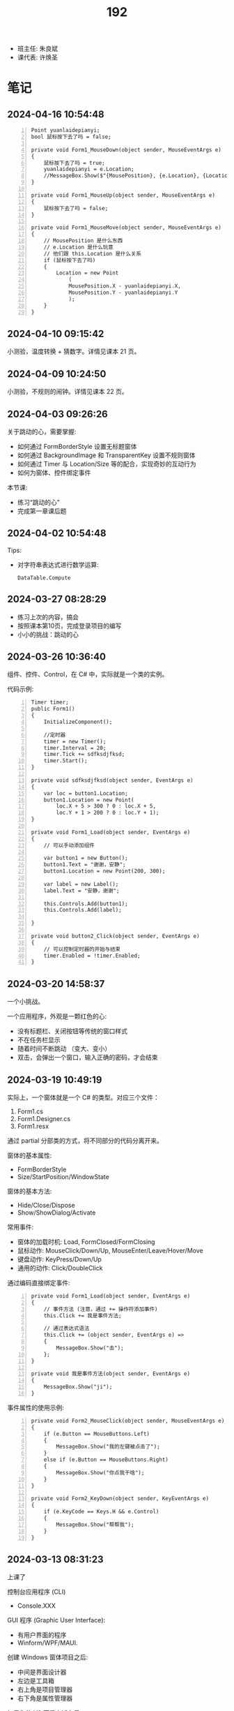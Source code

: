 #+TITLE: 192

- 班主任: 朱良斌
- 课代表: 许焕圣

  
* 笔记
** 2024-04-16 10:54:48

#+begin_src csx -n
  Point yuanlaidepianyi;
  bool 鼠标按下去了吗 = false;

  private void Form1_MouseDown(object sender, MouseEventArgs e)
  {
      鼠标按下去了吗 = true;
      yuanlaidepianyi = e.Location;
      //MessageBox.Show($"{MousePosition}, {e.Location}, {Location}");
  }

  private void Form1_MouseUp(object sender, MouseEventArgs e)
  {
      鼠标按下去了吗 = false;
  }

  private void Form1_MouseMove(object sender, MouseEventArgs e)
  {
      // MousePosition 是什么东西
      // e.Location 是什么玩意
      // 他们跟 this.Location 是什么关系
      if (鼠标按下去了吗)
      {
          Location = new Point
              (
              MousePosition.X - yuanlaidepianyi.X,
              MousePosition.Y - yuanlaidepianyi.Y
              );
      }
  }
#+end_src

** 2024-04-10 09:15:42
:PROPERTIES:
:ID:       20240410T091613.104984
:END:

小测验，温度转换 + 猜数字。详情见课本 21 页。

** 2024-04-09 10:24:50
:PROPERTIES:
:ID:       20240409T102501.823430
:END:

小测验，不规则的闹钟。详情见课本 22 页。

** 2024-04-03 09:26:26

关于跳动的心，需要掌握:
- 如何通过 FormBorderStyle 设置无标题窗体
- 如何通过 BackgroundImage 和 TransparentKey 设置不规则窗体
- 如何通过 Timer 与 Location/Size 等的配合，实现奇妙的互动行为
- 如何为窗体、控件绑定事件

本节课:
- 练习“跳动的心”
- 完成第一章课后题

** 2024-04-02 10:54:48

Tips:
- 对字符串表达式进行数学运算:
  : DataTable.Compute

** 2024-03-27 08:28:29

- 练习上次的内容，搞会
- 按照课本第10页，完成登录项目的编写
- 小小的挑战：跳动的心

** 2024-03-26 10:36:40

组件、控件、Control，在 C# 中，实际就是一个类的实例。

代码示例:
#+begin_src csx -n
  Timer timer;
  public Form1()
  {
      InitializeComponent();

      //定时器
      timer = new Timer();
      timer.Interval = 20;
      timer.Tick += sdfksdjfksd;
      timer.Start();
  }

  private void sdfksdjfksd(object sender, EventArgs e)
  {
      var loc = button1.Location;
      button1.Location = new Point(
          loc.X + 5 > 300 ? 0 : loc.X + 5,
          loc.Y + 1 > 200 ? 0 : loc.Y + 1);
  }

  private void Form1_Load(object sender, EventArgs e)
  {
      // 可以手动添加组件
    
      var button1 = new Button();
      button1.Text = "谢谢，安静";
      button1.Location = new Point(200, 300);

      var label = new Label();
      label.Text = "安静，谢谢";

      this.Controls.Add(button1);
      this.Controls.Add(label);

  }

  private void button2_Click(object sender, EventArgs e)
  {
      // 可以控制定时器的开始与结束
      timer.Enabled = !timer.Enabled;
  }
#+end_src

** 2024-03-20 14:58:37

一个小挑战。

一个应用程序，外观是一颗红色的心:
- 没有标题栏、关闭按钮等传统的窗口样式
- 不在任务栏显示
- 随着时间不断跳动 （变大、变小）
- 双击，会弹出一个窗口，输入正确的密码，才会结束

** 2024-03-19 10:49:19

实际上，一个窗体就是一个 C# 的类型。对应三个文件：
1. Form1.cs
2. Form1.Designer.cs
3. Form1.resx

通过 partial 分部类的方式，将不同部分的代码分离开来。

窗体的基本属性:
- FormBorderStyle
- Size/StartPosition/WindowState

窗体的基本方法:
- Hide/Close/Dispose
- Show/ShowDialog/Activate

常用事件:
- 窗体的加载时机: Load, FormClosed/FormClosing
- 鼠标动作: MouseClick/Down/Up, MouseEnter/Leave/Hover/Move
- 键盘动作: KeyPress/Down/Up
- 通用的动作: Click/DoubleClick

通过编码直接绑定事件:
#+begin_src csx -n
  private void Form1_Load(object sender, EventArgs e)
  {
      // 事件方法 (注意，通过 += 操作符添加事件)
      this.Click += 我是事件方法; 

      // 通过表达式语法
      this.Click += (object sender, EventArgs e) =>
      {
          MessageBox.Show("击");
      };
  }

  private void 我是事件方法(object sender, EventArgs e)
  {
      MessageBox.Show("ji");
  }
#+end_src

事件属性的使用示例:
#+begin_src csx -n
  private void Form2_MouseClick(object sender, MouseEventArgs e)
  {
      if (e.Button == MouseButtons.Left)
      {
          MessageBox.Show("我的左键被点击了");
      }
      else if (e.Button == MouseButtons.Right)
      {
          MessageBox.Show("你点我干啥");
      }
  }

  private void Form2_KeyDown(object sender, KeyEventArgs e)
  {
      if (e.KeyCode == Keys.H && e.Control)
      {
          MessageBox.Show("帮帮我");
      }
  }
#+end_src

** 2024-03-13 08:31:23

上课了

控制台应用程序 (CLI)
- Console.XXX

GUI 程序 (Graphic User Interface):
- 有用户界面的程序
- Winform/WPF/MAUI.

创建 Windows 窗体项目之后:
- 中间是界面设计器
- 左边是工具箱
- 右上角是项目管理器
- 右下角是属性管理器

如果你的 VS 不是上述布局:
1. 通过菜单上的【视图】找回相应的功能
2. 通过菜单上的【窗口-重置窗口布局】的方式，恢复默认布局

基本步骤:
0. 拿出纸笔，设计程序界面
1. 创建项目
2. 拖拽控件
3. 修改属性
4. 完善交互逻辑

从工具箱每一个拖进来的东西，都叫做一个 *控件*:
- 实质上，一个控件就是一个 C# 类型 (class Button/Label...) 的实例
- 通过界面设计器，进行拖拽，实质上是 VS 帮助我们自动生成了一坨坨的代码
- 每一个控件都有一个 [Name] 的属性，这个是控件的唯一引用 ID。
  要养成一个好的习惯，就是将常用的控件，改一个合适的名字
- MessageBox.Show 对应的是控制台项目中的 Console.Write

{{{details(求取BMI，代码片段，仅供参考)}}}
#+begin_src csx -n
  private void button1_Click(object sender, EventArgs e)
  {
      double sg = double.Parse(sgBox.Text);
      double tz = double.Parse(tzBox.Text);
      double bmi = tz / sg / sg;

      string stzk = null;
      if (bmi < 18.5)
      {
          stzk = "过轻";
      }
      else if (bmi < 24)
      {
          stzk = "正常";
      }
      else if (bmi < 28)
      {
          stzk = "超重";
      }
      else
      {
          stzk = "肥胖";
      }

      string jg = $"您的BMI为{bmi}, 身体状况为[{stzk}]";
      //Console.WriteLine(jg);
      //MessageBox.Show(jg);
      jgLabel.Text = jg;
  }
#+end_src
{{{details(/)}}}

接下来:
- 练习 Winform 版的 BMI 计算器
- 对上述 BMI 计算器进行优化，增加用户体验 (重点是错误处理)
- 为上述 BMI 计算器，增加历史记录和历史显示功能
  : [2011.1.23 15:20:35]  身高: 1.55   体重: 66   BMI: 33   状况: 健康
  : [2012.3.13 12:20:35]  身高: 1.24   体重: 67   BMI: 32   状况: 肥胖
  : [2015.2.5  11:20:35]  身高: 1.65   体重: 68   BMI: 23   状况: 健康

** 2024-03-12 11:07:40

记住: *Console.ReadLine 方法，返回的是一个字符串类型!!!*
: string abc = Console.ReadLine();

字符串 (string) 和字符 (char) 是不一样的!!!

** 2024-01-16 (寒假作业)

C/S架构编程，做完第一章所有的上机题:
- 可选项，其他题也做
- 如果任务不饱和，可酌情做一下第二章

** 2024-01-16 (期末成绩)

# #+begin_src elisp :var tb=rs
#   (cl-loop with fn =
#            (lambda (line n)
#              (let ((f (nth n line))) (if (numberp f) (max 60 (- 101 f)) (if (> (length f) 0) 70 60))))
#            for line in tb
#            for f1 = (funcall fn line 2)
#            for f2 = (funcall fn line 3)
#            for f3 = (funcall fn line 4)
#            collect (list (nth 1 line) f1 f2 f3 (round (/ (+ f1 f2 f3) 3.0))) into rs
#            finally
#            (return
#             (cl-loop for i from 1
#                      for line in (cl-sort rs (lambda (x y) (> (nth 4 x) (nth 4 y))))
#                      collect (cons i line))))
# #+end_src

| 名次 | 名字   | Test1 | Test2 | Test3 | Final |
|-----+-------+-------+-------+-------+-------|
|   1 | 段文潇 |    99 |   100 |    99 |    99 |
|   2 | 李吉   |   100 |    89 |   100 |    96 |
|   3 | 许焕圣 |    94 |    95 |    97 |    95 |
|   4 | 高旻昱 |    96 |    97 |    93 |    95 |
|   5 | 古远东 |    83 |    93 |    96 |    91 |
|   6 | 肖义珥 |    91 |    90 |    92 |    91 |
|   7 | 何华为 |    93 |    94 |    87 |    91 |
|   8 | 刘广鸿 |    90 |    98 |    86 |    91 |
|   9 | 黄可彬 |    82 |    92 |    95 |    90 |
|  10 | 张甘霖 |    86 |    96 |    79 |    87 |
|  11 | 余海中 |    98 |    84 |    78 |    87 |
|  12 | 谭鑫   |    97 |    88 |    77 |    87 |
|  13 | 段京文 |    84 |    83 |    91 |    86 |
|  14 | 黄飞超 |    70 |    87 |    98 |    85 |
|  15 | 段文锋 |    88 |    99 |    67 |    85 |
|  16 | 刘虹佑 |    87 |    70 |    89 |    82 |
|  17 | 李泽俊 |    70 |    86 |    84 |    80 |
|  18 | 麦天河 |    95 |    70 |    75 |    80 |
|  19 | 韦金良 |    70 |    85 |    83 |    79 |
|  20 | 贝俊霖 |    70 |    70 |    94 |    78 |
|  21 | 陈颖聪 |    70 |    91 |    72 |    78 |
|  22 | 郭榕荣 |    70 |    70 |    90 |    77 |
|  23 | 梁泽文 |    70 |    70 |    88 |    76 |
|  24 | 李耀武 |    70 |    80 |    76 |    75 |
|  25 | 王海波 |    92 |    60 |    73 |    75 |
|  26 | 陈梓鑫 |    70 |    70 |    81 |    74 |
|  27 | 吴幸林 |    70 |    60 |    85 |    72 |
|  28 | 张桂毓 |    70 |    82 |    63 |    72 |
|  29 | 苏大明 |    70 |    60 |    82 |    71 |
|  30 | 唐景富 |    70 |    70 |    74 |    71 |
|  31 | 刘翔   |    89 |    60 |    65 |    71 |
|  32 | 刘泽泉 |    70 |    81 |    62 |    71 |
|  33 | 叶宇   |    70 |    60 |    80 |    70 |
|  34 | 谢晓中 |    70 |    70 |    71 |    70 |
|  35 | 陆宇轩 |    70 |    70 |    66 |    69 |
|  36 | 李岳元 |    85 |    60 |    61 |    69 |
|  37 | 周永久 |    70 |    70 |    64 |    68 |
|  38 | 饶展源 |    70 |    60 |    71 |    67 |
|  39 | 何晓东 |    70 |    70 |    60 |    67 |
|  40 | 沈艺宏 |    70 |    60 |    69 |    66 |
|  41 | 薛进超 |    70 |    60 |    68 |    66 |
|  42 | 卢德涛 |    70 |    70 |    60 |    66 |
|  43 | 岑法政 |    60 |    60 |    60 |    60 |

** 2023-12-26 (任务)
:PROPERTIES:
:ID:       20240311T095501.465594
:END:

使用 Winform 实现一个求取 BMI 的应用。要求设计合理，使用方便，美观大方

** 2023-10-31 (任务)
:PROPERTIES:
:ID:       20240311T095521.767719
:END:

创建类 PLC，描述设备的基本信息并添加基本控制

** 2023-09-06 (任务)
:PROPERTIES:
:ID:       20240311T095545.158503
:END:

1.hello.txt, 完成从创建文件、编译到运行的整个过程


* 任务结果

#+NAME: rs
| G | 姓名   | [[id:20240409T102501.823430][2024-04-09]] | [[id:20240410T091613.104984][2024-04-10]] |
|---+-------+------------+------------|
| 4 | 李吉   |          1 |          1 |
| 5 | 许焕圣 |          2 |          3 |
| 5 | 何华为 |          3 |            |
| 5 | 韦金良 |          4 |            |
| 5 | 肖义珥 |          5 |            |
| 2 | 高旻昱 |          6 |            |
| 3 | 刘广鸿 |          7 |            |
| 3 | 段文潇 |          8 |          2 |
| 4 | 贝俊霖 |          9 |            |
| 5 | 黄可彬 |         10 |          4 |
| 3 | 李泽俊 |         11 |            |
| 2 | 李耀武 |         12 |            |
| 5 | 黄飞超 |         13 |            |
| 5 | 古远东 |         14 |            |
| 3 | 唐景富 |         15 |            |
| 5 | 郭榕荣 |         16 |            |
| 3 | 陈颖聪 |         17 |            |
| 6 | 段京文 |         18 |            |
| 1 | 陆宇轩 |         19 |            |
| 2 | 刘虹佑 |         20 |            |
| 3 | 段文锋 |         21 |            |
| 2 | 岑法政 |         22 |            |
| 3 | 薛进超 |         23 |            |
| 1 | 谭鑫   |         24 |            |
| 1 | 余海中 |         25 |            |
| 5 | 梁泽文 |         26 |            |
| 1 | 吴幸林 |         27 |            |
| 3 | 张甘霖 |         28 |            |
| 4 | 陈梓鑫 |         29 |            |
| 4 | 叶宇   |         30 |            |
| 4 | 卢德涛 |         31 |            |
| 3 | 饶展源 |         32 |            |
| 6 | 张桂毓 |         33 |            |
| 6 | 刘泽泉 |         34 |            |
| 1 | 李岳元 |         35 |            |
| 6 | 周永久 |         36 |            |
| 2 | 麦天河 |         37 |            |
| 1 | 刘翔   |         38 |            |
| 1 | 沈艺宏 |         39 |            |
| 4 | 王海波 |         40 |            |
| 1 | 苏大明 |         41 |            |
| 4 | 何晓东 |         42 |            |


{{{details(history score)}}}

#+NAME: rs
| G | 姓名   | [[id:20240311T095545.158503][2023-09-06]] | [[id:20240311T095521.767719][2023-10-31]] | [[id:20240311T095501.465594][2023-12-26]] |
|---+-------+------------+------------+------------|
| 4 | 李吉   | 1          |         12 |          1 |
| 3 | 段文潇 | 2          |          1 |          2 |
| 5 | 黄飞超 | -          |         14 |          3 |
| 5 | 许焕圣 | 7          |          6 |          4 |
| 5 | 古远东 | 18         |          8 |          5 |
| 5 | 黄可彬 | 19         |          9 |          6 |
| 4 | 贝俊霖 | -          |          - |          7 |
| 2 | 高旻昱 | 5          |          4 |          8 |
| 5 | 肖义珥 | 10         |         11 |          9 |
| 6 | 段京文 | 17         |         18 |         10 |
| 5 | 郭榕荣 | -          |          - |         11 |
| 2 | 刘虹佑 | 14         |          - |         12 |
| 5 | 梁泽文 | -          |          - |         13 |
| 5 | 何华为 | 8          |          7 |         14 |
| 3 | 刘广鸿 | 11         |          3 |         15 |
| 1 | 吴幸林 | -          |            |         16 |
| 3 | 李泽俊 | -          |         15 |         17 |
| 5 | 韦金良 | -          |         16 |         18 |
| 1 | 苏大明 | -          |            |         19 |
| 4 | 陈梓鑫 | -          |          - |         20 |
| 4 | 叶宇   | -          |            |         21 |
| 3 | 张甘霖 | 15         |          5 |         22 |
| 1 | 余海中 | 3          |         17 |         23 |
| 1 | 谭鑫   | 4          |         13 |         24 |
| 2 | 李耀武 | -          |         21 |         25 |
| 2 | 麦天河 | 6          |          - |         26 |
| 3 | 唐景富 | -          |          - |         27 |
| 4 | 王海波 | 9          |            |         28 |
| 3 | 陈颖聪 | -          |         10 |         29 |
| 3 | 饶展源 | -          |            |         30 |
| 4 | 谢晓中 | -          |          - |         30 |
| 1 | 沈艺宏 | -          |            |         32 |
| 3 | 薛进超 | -          |            |         33 |
| 3 | 段文锋 | 13         |          2 |         34 |
| 1 | 陆宇轩 | -          |          - |         35 |
| 1 | 刘翔   | 12         |            |         36 |
| 6 | 周永久 | -          |          - |         37 |
| 6 | 张桂毓 | -          |         19 |         38 |
| 6 | 刘泽泉 | -          |         20 |         39 |
| 1 | 李岳元 | 16         |            |         40 |
| 4 | 何晓东 | -          |          - |         41 |
| 4 | 卢德涛 | -          |          - |         42 |
| 2 | 岑法政 |            |            |            |

{{{details(/)}}}

* 练习题
** Winform练习题

1. 创建一个简单的登录窗体，包含用户名和密码的文本框，以及登录按钮。
   当用户点击登录按钮时，检查用户名和密码是否正确，并显示相应的提示信息。 
2. 创建一个计算器窗体，包含数字按钮和运算符按钮。当用户点击数字按钮时，在文本框中显示相应的数字。
   当用户点击运算符按钮时，根据当前显示的数字和运算符进行计算，并在文本框中显示结果。 
3. 创建一个列表窗体，用于显示学生的姓名和成绩。窗体中包含一个添加按钮和一个显示按钮。
   当用户点击添加按钮时，弹出一个对话框，要求输入学生的姓名和成绩，并将其添加到列表中。当用户点击显示按钮时，在另一个窗体中显示所有学生的姓名和成绩。
4. 创建一个简单的音乐播放器窗体，包含播放、暂停和停止按钮，以及显示当前播放状态的标签。
   当用户点击播放按钮时，播放音乐；点击暂停按钮时，暂停音乐；点击停止按钮时，停止音乐。
5. 创建一个简单的图片浏览器窗体，包含向前、向后按钮和显示当前图片的图片框。
   当用户点击向前按钮时，显示上一张图片；点击向后按钮时，显示下一张图片。
6. 创建一个简单的文本编辑器窗体，可以打开和保存文本文件。窗体包含一个文本框用于输入和编辑文本内容，以及打开和保存按钮。
   当用户点击打开按钮时，弹出一个对话框选择要打开的文本文件，并将其内容显示在文本框中。当用户点击保存按钮时，将文本框中的内容保存到指定的文件中。
7. 创建一个简单的倒计时器窗体，可以设置倒计时时间，并显示倒计时的剩余时间。
   窗体包含一个输入框用于设置倒计时时间，一个开始按钮和一个显示剩余时间的标签。
   当用户点击开始按钮时，开始倒计时，并在标签中显示剩余时间，直到倒计时结束。
8. 创建一个简单的日历窗体，显示当前日期和时间，并允许用户选择日期。
   窗体包含一个显示当前日期和时间的标签，以及一个选择日期的日历控件。
9. 创建一个简单的笔记本应用程序窗体，可以创建、打开和保存笔记。
   窗体包含一个文本框用于输入和编辑笔记内容，以及新建、打开和保存按钮。
   当用户点击新建按钮时，清空文本框内容；当用户点击打开按钮时，弹出一个对话框选择要打开的笔记文件，并将其内容显示在文本框中；
   当用户点击保存按钮时，将文本框中的内容保存到指定的文件中。
10. 创建一个简单的待办事项列表窗体，可以添加、删除和完成待办事项。
    窗体包含一个文本框用于输入待办事项，一个添加按钮和一个待办事项列表框。
    当用户点击添加按钮时，将输入的待办事项添加到列表框中；
    当用户选中列表框中的待办事项并点击删除按钮时，删除选中的待办事项；
    当用户选中列表框中的待办事项并点击完成按钮时，将选中的待办事项标记为已完成。

** 下面是一个求取 BMI 的控制台应用，请找出并修改所有 BUG

#+begin_src csharp
  using System;

  class Program
  {
      static void Main()
      {
          Console.Write("欢迎使用 BMI 计算器！");

          boolean run = false;
          while (run)
          {
              int height, weight;

              while (true)
                  Console.Write("请输入您的身高（米）：");
                  if (double.TryParse(Console.ReadLine(), out height) && height > 0)
                  {
                      break;
                  }
                  else
                  {
                      Console.WriteLine("输入的身高无效，请重新输入。");
                  }

              while (true)
              {
                  Console.Write("请输入您的体重（公斤）：");
                  if (double.Parse(Console.ReadLine(), out weight) && weight > 0)
                  {
                      continue;
                  }
                  else
                  {
                      Console.WriteLine("输入的体重无效，请重新输入。");
                  }
              }

              double bmi = height / (weight * weight);

              Console.Write(@"您的 BMI 值为：{bmi}");

              if (bmi < 18.5)
              {
                  Console.WriteLine("您的体重过轻！");
              }
              else if (bmi < 24)
              {
                  Console.WriteLine("您的体重正常。");
              }
              else if (bmi < 28)
              {
                  Console.WriteLine("您的体重超重。");
              }
              else
              {
                  Console.WriteLine("您的体重肥胖！");
              }

              Console.WriteLine();

              Console.Write("是否继续计算BMI？（是/否）：");
              char input = Console.ReadKey();

              if (input !== "是")
              {
                  run = false;
              }

              Console.WriteLine();
          }
      }
  }
#+end_src

{{{details(点击查看答案，仅供参考)}}}
#+begin_src csharp -n
  using System;

  class Program
  {
      static void Main()
      {
          Console.WriteLine("欢迎使用 BMI 计算器！");

          bool run = true;
          while (run)
          {
              // 定义变量
              double height, weight;

              // 读取身高
              while (true)
              {
                  Console.Write("请输入您的身高（米）：");
                  if (double.TryParse(Console.ReadLine(), out height) && height > 0)
                  {
                      break;
                  }
                  else
                  {
                      Console.WriteLine("输入的身高无效，请重新输入。");
                  }
              }

              // 读取体重
              while (true)
              {
                  Console.Write("请输入您的体重（公斤）：");
                  if (double.TryParse(Console.ReadLine(), out weight) && weight > 0)
                  {
                      break;
                  }
                  else
                  {
                      Console.WriteLine("输入的体重无效，请重新输入。");
                  }
              }

              // 计算并输出 BMI
              double bmi = weight / (height * height);
              Console.Write($"您的 BMI 值为：{bmi}\n");

              // 计算身体状况
              if (bmi < 18.5)
              {
                  Console.WriteLine("您的体重过轻！");
              }
              else if (bmi < 24)
              {
                  Console.WriteLine("您的体重正常。");
              }
              else if (bmi < 28)
              {
                  Console.WriteLine("您的体重超重。");
              }
              else
              {
                  Console.WriteLine("您的体重肥胖！");
              }

              Console.WriteLine();

              // 判定是不是继续下一次
              Console.Write("是否继续计算BMI？（是/否）：");
              string input = Console.ReadLine();

              if (input != "是")
              {
                  run = false;
              }

              Console.WriteLine();
          }
      }
  }

#+end_src
{{{details(/)}}}

* 知识点
** 将 string 转换为 double 有哪些方式?

在 C# 中，转换 string 为 double 的方式主要有三种:

1. 使用 *double.Parse* 方法，例如：

  #+begin_src csharp
    string numberString = "123.45";
    double number = double.Parse(numberString);
    Console.WriteLine(number);
  #+end_src
  
  如果字符串不能被解析为 double，此方法会抛出一个异常。

  {{{details(如果带异常处理的话，代码应该是这样的)}}}
  #+begin_src csharp
    // 使用异常处理机制 try/catch
    string numberString = "1g3.45";
    double number;
    try
    {
        number = double.Parse(numberString);
        Console.WriteLine(number);
    }
    catch
    {
        Console.WriteLine("您的输入有误");
    }
  #+end_src
  {{{details(/)}}}

2. 使用 *double.TryParse* 方法，例如：

  #+begin_src csharp
    string numberString = "123.45";
    double number;
    bool isParsed = double.TryParse(numberString, out number);
    Console.WriteLine(isParsed ? number : "失败了");
  #+end_src
  
  此方法会尝试将字符串解析为 double，如果不成功，此方法不会抛出异常，而是将输出变量设为 0，并且返回 false。

  这种方式不使用 try/catch 机制，代码看起来更简洁灵活。

3. 使用 *Convert.ToDouble* 方法，例如：

  #+begin_src csharp
    string numberString = "123.45";
    double number = Convert.ToDouble(numberString);
    Console.WriteLine(number);
  #+end_src
  
  事实上 =Convert.ToDouble= 方法在内部使用的也是 =double.Parse= ，因此如果转换失败，它将抛出一个异常。

